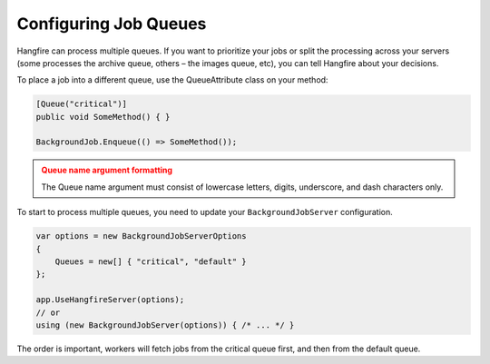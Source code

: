 
Configuring Job Queues
======================

Hangfire can process multiple queues. If you want to prioritize your jobs or split the processing across your servers (some processes the archive queue, others – the images queue, etc), you can tell Hangfire about your decisions.

To place a job into a different queue, use the QueueAttribute class on your method:

.. code-block:: c#

   [Queue("critical")]
   public void SomeMethod() { }

   BackgroundJob.Enqueue(() => SomeMethod());
  
.. admonition:: Queue name argument formatting 
   :class: warning

   The Queue name argument must consist of lowercase letters, digits, underscore, and dash characters only.
  
To start to process multiple queues, you need to update your ``BackgroundJobServer`` configuration.

.. code-block:: c#

   var options = new BackgroundJobServerOptions 
   {
       Queues = new[] { "critical", "default" }
   };
   
   app.UseHangfireServer(options);
   // or
   using (new BackgroundJobServer(options)) { /* ... */ }

The order is important, workers will fetch jobs from the critical queue first, and then from the default queue.
